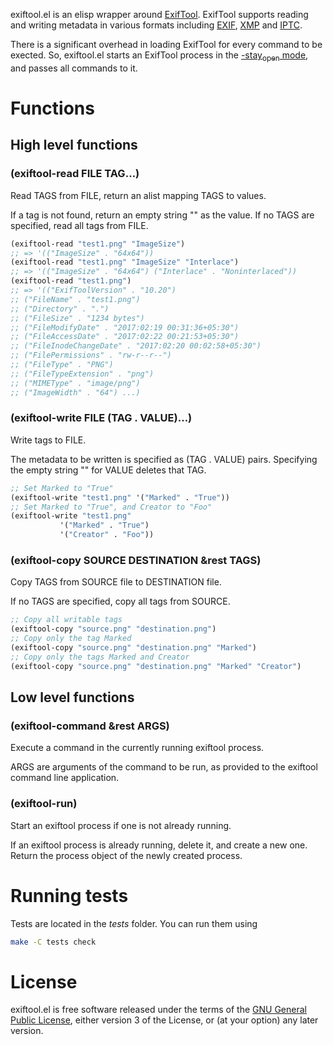 exiftool.el is an elisp wrapper around [[http://www.sno.phy.queensu.ca/~phil/exiftool/][ExifTool]].  ExifTool supports
reading and writing metadata in various formats including [[wikipedia:Exif][EXIF]], [[wikipedia:Extensible_Metadata_Platform][XMP]]
and [[wikipedia:IPTC_Information_Interchange_Model][IPTC]].

There is a significant overhead in loading ExifTool for every command
to be exected. So, exiftool.el starts an ExifTool process in the
[[http://www.sno.phy.queensu.ca/~phil/exiftool/#performance][-stay_open mode]], and passes all commands to it.

* Functions
  
** High level functions

*** (exiftool-read FILE TAG...)
   
Read TAGS from FILE, return an alist mapping TAGS to values.

If a tag is not found, return an empty string "" as the value. If no
TAGS are specified, read all tags from FILE.

#+BEGIN_SRC emacs-lisp
  (exiftool-read "test1.png" "ImageSize")
  ;; => '(("ImageSize" . "64x64"))
  (exiftool-read "test1.png" "ImageSize" "Interlace")
  ;; => '(("ImageSize" . "64x64") ("Interlace" . "Noninterlaced"))
  (exiftool-read "test1.png")
  ;; => '(("ExifToolVersion" . "10.20")
  ;; ("FileName" . "test1.png")
  ;; ("Directory" . ".")
  ;; ("FileSize" . "1234 bytes")
  ;; ("FileModifyDate" . "2017:02:19 00:31:36+05:30")
  ;; ("FileAccessDate" . "2017:02:22 00:21:53+05:30")
  ;; ("FileInodeChangeDate" . "2017:02:20 00:02:58+05:30")
  ;; ("FilePermissions" . "rw-r--r--")
  ;; ("FileType" . "PNG")
  ;; ("FileTypeExtension" . "png")
  ;; ("MIMEType" . "image/png")
  ;; ("ImageWidth" . "64") ...)
#+END_SRC

*** (exiftool-write FILE (TAG . VALUE)...)
   
Write tags to FILE.

The metadata to be written is specified as (TAG . VALUE) pairs.
Specifying the empty string "" for VALUE deletes that TAG.

#+BEGIN_SRC emacs-lisp
  ;; Set Marked to "True"
  (exiftool-write "test1.png" '("Marked" . "True"))
  ;; Set Marked to "True", and Creator to "Foo"
  (exiftool-write "test1.png"
		     '("Marked" . "True")
		     '("Creator" . "Foo"))
#+END_SRC

*** (exiftool-copy SOURCE DESTINATION &rest TAGS)
   
Copy TAGS from SOURCE file to DESTINATION file.

If no TAGS are specified, copy all tags from SOURCE.

#+BEGIN_SRC emacs-lisp
  ;; Copy all writable tags
  (exiftool-copy "source.png" "destination.png")
  ;; Copy only the tag Marked
  (exiftool-copy "source.png" "destination.png" "Marked")
  ;; Copy only the tags Marked and Creator
  (exiftool-copy "source.png" "destination.png" "Marked" "Creator")
#+END_SRC

** Low level functions
   
*** (exiftool-command &rest ARGS)
   
Execute a command in the currently running exiftool process.

ARGS are arguments of the command to be run, as provided to the
exiftool command line application.

*** (exiftool-run)
   
Start an exiftool process if one is not already running.

If an exiftool process is already running, delete it, and create a new
one.  Return the process object of the newly created process.

* Running tests

Tests are located in the /tests/ folder. You can run them using

#+BEGIN_SRC bash
  make -C tests check
#+END_SRC

* License

exiftool.el is free software released under the terms of the [[https://www.gnu.org/licenses/gpl.txt][GNU
General Public License]], either version 3 of the License, or (at your
option) any later version.
